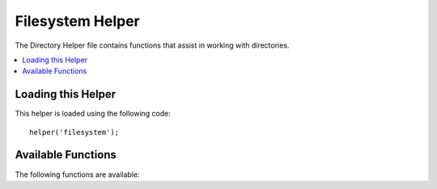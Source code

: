 #################
Filesystem Helper
#################

The Directory Helper file contains functions that assist in working with
directories.

.. contents::
  :local:

.. raw:: html

  <div class="custom-index container"></div>

Loading this Helper
===================

This helper is loaded using the following code:

::

	helper('filesystem');

Available Functions
===================

The following functions are available:

.. php:function:: directory_map($source_dir[, $directory_depth = 0[, $hidden = FALSE]])

	:param	string  $source_dir: Path to the source directory
	:param	int	    $directory_depth: Depth of directories to traverse (0 = fully recursive, 1 = current dir, etc)
	:param	bool	$hidden: Whether to include hidden directories
	:returns:	An array of files
	:rtype:	array

	Examples::

		$map = directory_map('./mydirectory/');

	.. note:: Paths are almost always relative to your main index.php file.

	Sub-folders contained within the directory will be mapped as well. If
	you wish to control the recursion depth, you can do so using the second
	parameter (integer). A depth of 1 will only map the top level directory::

		$map = directory_map('./mydirectory/', 1);

	By default, hidden files will not be included in the returned array. To
	override this behavior, you may set a third parameter to true (boolean)::

		$map = directory_map('./mydirectory/', FALSE, TRUE);

	Each folder name will be an array index, while its contained files will
	be numerically indexed. Here is an example of a typical array::

		Array (
			[libraries] => Array
				(
					[0] => benchmark.html
					[1] => config.html
					["database/"] => Array
						(
							[0] => query_builder.html
							[1] => binds.html
							[2] => configuration.html
							[3] => connecting.html
							[4] => examples.html
							[5] => fields.html
							[6] => index.html
							[7] => queries.html
						)
					[2] => email.html
					[3] => file_uploading.html
					[4] => image_lib.html
					[5] => input.html
					[6] => language.html
					[7] => loader.html
					[8] => pagination.html
					[9] => uri.html
				)

	If no results are found, this will return an empty array.

.. php:function:: write_file($path, $data[, $mode = 'wb'])

	:param	string	$path: File path
	:param	string	$data: Data to write to file
	:param	string	$mode: ``fopen()`` mode
	:returns:	TRUE if the write was successful, FALSE in case of an error
	:rtype:	bool

	Writes data to the file specified in the path. If the file does not exist then the
	function will create it.

	Example::

		$data = 'Some file data';
		if ( ! write_file('./path/to/file.php', $data))
		{     
			echo 'Unable to write the file';
		}
		else
		{     
			echo 'File written!';
		}

	You can optionally set the write mode via the third parameter::

		write_file('./path/to/file.php', $data, 'r+');

	The default mode is 'wb'. Please see the `PHP user guide <http://php.net/manual/en/function.fopen.php>`_
	for mode options.

	.. note:: In order for this function to write data to a file, its permissions must
		be set such that it is writable. If the file does not already exist,
		then the directory containing it must be writable.

	.. note:: The path is relative to your main site index.php file, NOT your
		controller or view files. CodeIgniter uses a front controller so paths
		are always relative to the main site index.

	.. note:: This function acquires an exclusive lock on the file while writing to it.

.. php:function:: delete_files($path[, $del_dir = FALSE[, $htdocs = FALSE]])

	:param	string	$path: Directory path
	:param	bool	$del_dir: Whether to also delete directories
	:param	bool	$htdocs: Whether to skip deleting .htaccess and index page files
	:returns:	TRUE on success, FALSE in case of an error
	:rtype:	bool

	Deletes ALL files contained in the supplied path.

	Example::

		delete_files('./path/to/directory/');

	If the second parameter is set to TRUE, any directories contained within the supplied
	root path will be deleted as well.

	Example::

		delete_files('./path/to/directory/', TRUE);

	.. note:: The files must be writable or owned by the system in order to be deleted.

.. php:function:: get_filenames($source_dir[, $include_path = FALSE])

	:param	string	$source_dir: Directory path
	:param	bool	$include_path: Whether to include the path as part of the filenames
	:returns:	An array of file names
	:rtype:	array

	Takes a server path as input and returns an array containing the names of all files
	contained within it. The file path can optionally be added to the file names by setting
	the second parameter to TRUE.

	Example::

		$controllers = get_filenames(APPPATH.'controllers/');

.. php:function:: get_dir_file_info($source_dir, $top_level_only)

	:param	string	$source_dir: Directory path
	:param	bool	$top_level_only: Whether to look only at the specified directory (excluding sub-directories)
	:returns:	An array containing info on the supplied directory's contents
	:rtype:	array

	Reads the specified directory and builds an array containing the filenames, filesize,
	dates, and permissions. Sub-folders contained within the specified path are only read
	if forced by sending the second parameter to FALSE, as this can be an intensive
	operation.

	Example::

		$models_info = get_dir_file_info(APPPATH.'models/');

.. php:function:: get_file_info($file[, $returned_values = ['name', 'server_path', 'size', 'date']])

	:param	string	        $file: File path
	:param	array|string    $returned_values: What type of info to return to be passed as array or comma separated string
	:returns:	An array containing info on the specified file or FALSE on failure
	:rtype:	array

	Given a file and path, returns (optionally) the *name*, *path*, *size* and *date modified*
	information attributes for a file. Second parameter allows you to explicitly declare what
	information you want returned.

	Valid ``$returned_values`` options are: `name`, `size`, `date`, `readable`, `writeable`,
	`executable` and `fileperms`.

.. php:function:: symbolic_permissions($perms)

	:param	int	$perms: Permissions
	:returns:	Symbolic permissions string
	:rtype:	string

	Takes numeric permissions (such as is returned by ``fileperms()``) and returns
	standard symbolic notation of file permissions.

	::

		echo symbolic_permissions(fileperms('./index.php'));  // -rw-r--r--

.. php:function:: octal_permissions($perms)

	:param	int	$perms: Permissions
	:returns:	Octal permissions string
	:rtype:	string

	Takes numeric permissions (such as is returned by ``fileperms()``) and returns
	a three character octal notation of file permissions.

	::

		echo octal_permissions(fileperms('./index.php')); // 644

.. php:function:: set_realpath($path[, $check_existence = FALSE])

	:param	string	$path: Path
	:param	bool	$check_existence: Whether to check if the path actually exists
	:returns:	An absolute path
	:rtype:	string

	This function will return a server path without symbolic links or
	relative directory structures. An optional second argument will
	cause an error to be triggered if the path cannot be resolved.

	Examples::

		$file = '/etc/php5/apache2/php.ini';
		echo set_realpath($file); // Prints '/etc/php5/apache2/php.ini'

		$non_existent_file = '/path/to/non-exist-file.txt';
		echo set_realpath($non_existent_file, TRUE);	// Shows an error, as the path cannot be resolved
		echo set_realpath($non_existent_file, FALSE);	// Prints '/path/to/non-exist-file.txt'

		$directory = '/etc/php5';
		echo set_realpath($directory);	// Prints '/etc/php5/'

		$non_existent_directory = '/path/to/nowhere';
		echo set_realpath($non_existent_directory, TRUE);	// Shows an error, as the path cannot be resolved
		echo set_realpath($non_existent_directory, FALSE);	// Prints '/path/to/nowhere'


